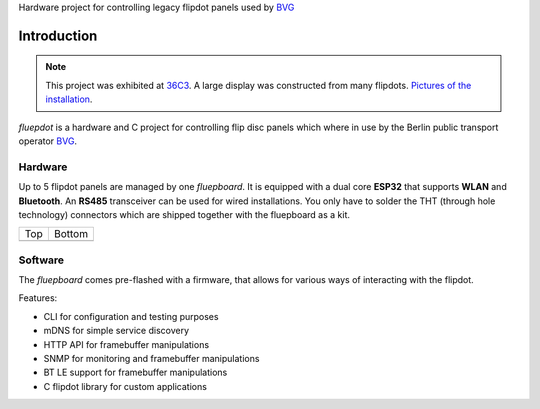 .. Copyright (c) 2020, @fluepke (Fabian Luepke)

  Distributed under the terms of the GNU Affero General Public License version 3.

  The full license is in the file LICENSE, distributed with this software.

.. |top| image:: ../../hardware/fluepboard/renderings/top.png
   :alt: PCB top layer
.. |bottom| image:: ../../hardware/fluepboard/renderings/bottom.png
   :alt: PCB bottom layer

Hardware project for controlling legacy flipdot panels used by `BVG`_

Introduction
============

.. note::
   This project was exhibited at `36C3`_. A large display was constructed from many flipdots. `Pictures`_ `of`_ `the`_ `installation`_.

`fluepdot` is a hardware and C project for controlling flip disc panels which where in use by the Berlin public transport operator `BVG`_.

Hardware
--------
Up to 5 flipdot panels are managed by one *fluepboard*.
It is equipped with a dual core **ESP32** that supports **WLAN** and **Bluetooth**.
An **RS485** transceiver can be used for wired installations.
You only have to solder the THT (through hole technology) connectors which are shipped together with the fluepboard as a kit.

+----------+----------+
|     Top  |  Bottom  |
+----------+----------+
|    |top| | |bottom| |
+----------+----------+


Software
--------
The *fluepboard* comes pre-flashed with a firmware, that allows for various ways of interacting with the flipdot.

Features:

- CLI for configuration and testing purposes
- mDNS for simple service discovery
- HTTP API for framebuffer manipulations
- SNMP for monitoring and framebuffer manipulations
- BT LE support for framebuffer manipulations
- C flipdot library for custom applications

.. toctree ::
   :caption: USAGE

   getting_started
   command_line
   snmp
   http_api

.. toctree ::
   :caption: DEVELOPER ZONE
   :maxdepth: 2

   compiling
   flipdot_library

.. _BVG: https://www.bvg.de/en
.. _36C3: https://events.ccc.de/congress/2019/wiki/index.php/Main_Page
.. _Pictures: https://www.deutschlandfunkkultur.de/chaos-communication-congress-in-leipzig-auf-den-spuren-von.1264.de.html?dram:article_id=466775
.. _of: https://foto.benedikt-geyer.de/fluepdot-36c3/
.. _the: https://www.korrupt.biz/7204/36c3-nachtraege/
.. _installation: https://www.astrastudio.de/cloud/index.php/apps/gallery/s/nDda9j8dZQ2oNMy#IMG_7059.jpeg
